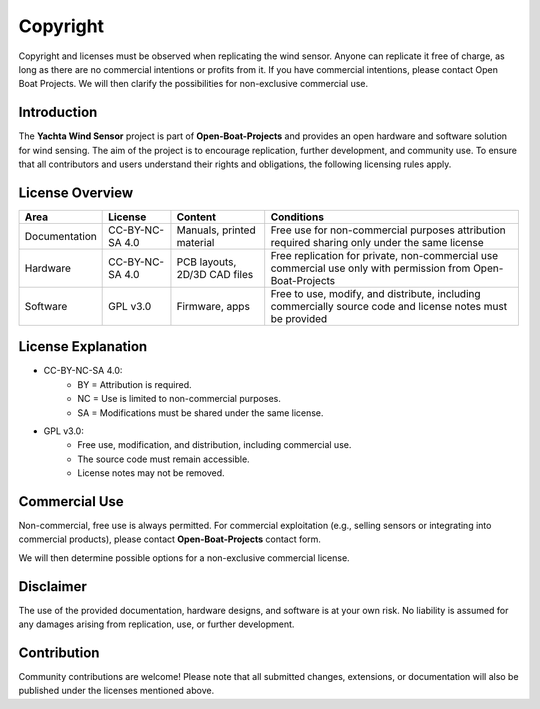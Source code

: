 Copyright
=========

Copyright and licenses must be observed when replicating the wind sensor. Anyone can replicate it free of charge, as long as there are no commercial intentions or profits from it. If you have commercial intentions, please contact Open Boat Projects. We will then clarify the possibilities for non-exclusive commercial use.

Introduction
------------

The **Yachta Wind Sensor** project is part of **Open-Boat-Projects** and provides an open hardware and software solution for wind sensing.  
The aim of the project is to encourage replication, further development, and community use. To ensure that all contributors and users understand their rights and obligations, the following licensing rules apply.

License Overview
----------------

+--------------+----------------+-----------------------------+------------------------------------------------------------+
| Area         | License        |Content                      |Conditions                                                  |
+==============+================+=============================+============================================================+
|Documentation |CC-BY-NC-SA 4.0 |Manuals, printed material    |Free use for non-commercial purposes attribution required   |
|              |                |                             |sharing only under the same license                         |
+--------------+----------------+-----------------------------+------------------------------------------------------------+
|Hardware      |CC-BY-NC-SA 4.0 |PCB layouts, 2D/3D CAD files |Free replication for private, non-commercial use            |
|              |                |                             |commercial use only with permission from Open-Boat-Projects |
+--------------+----------------+-----------------------------+------------------------------------------------------------+
|Software      |GPL v3.0        |Firmware, apps               |Free to use, modify, and distribute, including commercially |
|              |                |                             |source code and license notes must be provided              |
+--------------+----------------+-----------------------------+------------------------------------------------------------+

License Explanation
-------------------

* CC-BY-NC-SA 4.0: 
	* BY = Attribution is required.  
	* NC = Use is limited to non-commercial purposes.  
	* SA = Modifications must be shared under the same license.  

* GPL v3.0:  
	* Free use, modification, and distribution, including commercial use.  
	* The source code must remain accessible.  
	* License notes may not be removed.  

Commercial Use
--------------

Non-commercial, free use is always permitted.  
For commercial exploitation (e.g., selling sensors or integrating into commercial products), please contact **Open-Boat-Projects** contact form.  

We will then determine possible options for a non-exclusive commercial license.  

Disclaimer
----------

The use of the provided documentation, hardware designs, and software is at your own risk.  
No liability is assumed for any damages arising from replication, use, or further development.  

Contribution
------------

Community contributions are welcome!  
Please note that all submitted changes, extensions, or documentation will also be published under the licenses mentioned above.  
